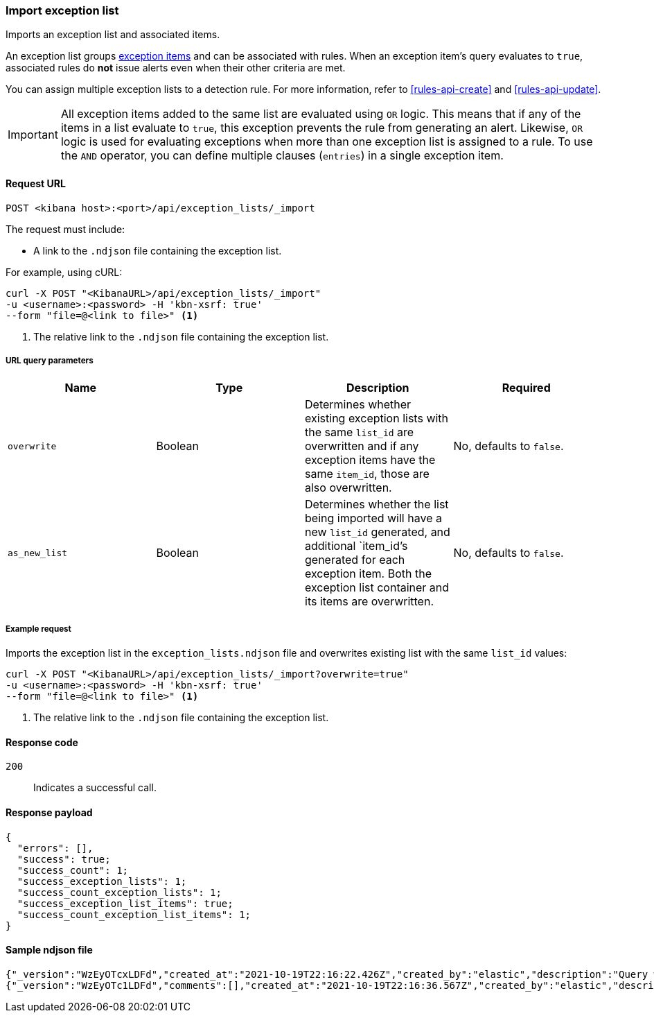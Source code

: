 [[exceptions-api-import-exception-list]]
=== Import exception list

Imports an exception list and associated items.

An exception list groups <<exceptions-api-create-exception-item, exception items>>
and can be associated with rules. When an exception item's query evaluates to
`true`, associated rules do *not* issue alerts even when their other criteria are met.

You can assign multiple exception lists to a detection rule. For more information, refer to <<rules-api-create>> and <<rules-api-update>>.

IMPORTANT: All exception items added to the same list are evaluated using
`OR` logic. This means that if any of the items in a list evaluate to `true`, this
exception prevents the rule from generating an alert. Likewise, `OR` logic is
used for evaluating exceptions when more than one exception list is
assigned to a rule. To use the `AND` operator, you can define multiple clauses
(`entries`) in a single exception item.

==== Request URL

`POST <kibana host>:<port>/api/exception_lists/_import`

The request must include:

* A link to the `.ndjson` file containing the exception list.

For example, using cURL:

[source,console]
--------------------------------------------------
curl -X POST "<KibanaURL>/api/exception_lists/_import"
-u <username>:<password> -H 'kbn-xsrf: true'
--form "file=@<link to file>" <1>
--------------------------------------------------
<1> The relative link to the `.ndjson` file containing the exception list.

===== URL query parameters

[width="100%",options="header"]
|==============================================
|Name |Type |Description |Required

|`overwrite` |Boolean |Determines whether existing exception lists with the same
`list_id` are overwritten and if any exception items have the same `item_id`, those are also overwritten. |No, defaults to `false`.
|`as_new_list` |Boolean |Determines whether the list being imported will have a new `list_id` generated, and additional `item_id`'s generated for each exception item. Both the exception list container and
its items are overwritten. |No, defaults to `false`.
|==============================================


===== Example request

Imports the exception list in the `exception_lists.ndjson` file and overwrites
existing list with the same `list_id` values:

[source,console]
--------------------------------------------------
curl -X POST "<KibanaURL>/api/exception_lists/_import?overwrite=true"
-u <username>:<password> -H 'kbn-xsrf: true'
--form "file=@<link to file>" <1>
--------------------------------------------------
<1> The relative link to the `.ndjson` file containing the exception list.


==== Response code

`200`::
    Indicates a successful call.


==== Response payload

[source,json]
--------------------------------------------------
{
  "errors": [],
  "success": true;
  "success_count": 1;
  "success_exception_lists": 1;
  "success_count_exception_lists": 1;
  "success_exception_list_items": true;
  "success_count_exception_list_items": 1;
}
--------------------------------------------------


==== Sample ndjson file
[source,json]
-------------------------------------------------
{"_version":"WzEyOTcxLDFd","created_at":"2021-10-19T22:16:22.426Z","created_by":"elastic","description":"Query with a rule_id that acts like an external id","id":"3120bfa0-312a-11ec-9af9-ebd1fe0a2379","immutable":false,"list_id":"7d7cccb8-db72-4667-b1f3-648efad7c1ee","name":"Query with a rule id Number 1","namespace_type":"single","os_types":[],"tags":[],"tie_breaker_id":"e4daafa2-a60b-4e97-8eb4-2ed54356308f","type":"detection","updated_at":"2021-10-19T22:16:22.491Z","updated_by":"elastic","version":1}
{"_version":"WzEyOTc1LDFd","comments":[],"created_at":"2021-10-19T22:16:36.567Z","created_by":"elastic","description":"Query with a rule id Number 1 - exception list item","entries":[{"field":"@timestamp","operator":"included","type":"exists"}],"id":"398ea580-312a-11ec-9af9-ebd1fe0a2379","item_id":"f7fd00bb-dba8-4c93-9d59-6cbd427b6330","list_id":"7d7cccb8-db72-4667-b1f3-648efad7c1ee","name":"Query with a rule id Number 1 - exception list item","namespace_type":"single","os_types":[],"tags":[],"tie_breaker_id":"54fecdba-1b36-467a-867c-a49aaaa84dcc","type":"simple","updated_at":"2021-10-19T22:16:36.634Z","updated_by":"elastic"}
-------------------------------------------------